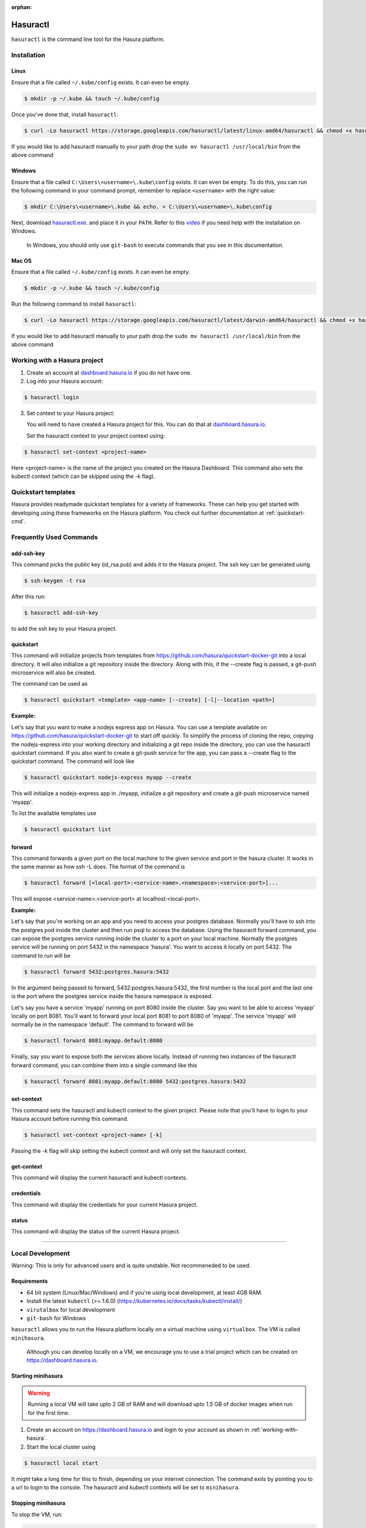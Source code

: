 :orphan:

.. meta::
   :description: Reference documentation for using Hasura's command line tooling, hasuractl
   :keywords: hasura, docs, CLI, HasuraCTL, hasuractl

.. _hasuractl:

.. highlight:: bash

Hasuractl
=========

``hasuractl`` is the command line tool for the Hasura platform.

Installation
------------

Linux
~~~~~

Ensure that a file called ``~/.kube/config`` exists. It can even be empty.

.. code:: bash

    $ mkdir -p ~/.kube && touch ~/.kube/config

Once you've done that, install ``hasuractl``:

.. code:: bash

    $ curl -Lo hasuractl https://storage.googleapis.com/hasuractl/latest/linux-amd64/hasuractl && chmod +x hasuractl && sudo mv hasuractl /usr/local/bin/


If you would like to add hasuractl manually to your path drop the ``sudo mv hasuractl /usr/local/bin`` from the above command


Windows
~~~~~~~

Ensure that a file called ``C:\Users\<username>\.kube\config`` exists. It can even be empty.
To do this, you can run the following command in your command prompt, remember to replace ``<username>`` with the right value:

.. code-block:: powershell

    $ mkdir C:\Users\<username>\.kube && echo. > C:\Users\<username>\.kube\config

Next, download `hasuractl.exe <https://storage.googleapis.com/hasuractl/latest/windows-amd64/hasuractl.exe>`_.
and place it in your ``PATH``. Refer to this `video <https://drive.google.com/file/d/0B_G1GgYOqazYUDJFcVhmNHE1UnM/view>`_
if you need help with the installation on Windows.

    In Windows, you should only use ``git-bash`` to execute commands that you see in this documentation.

Mac OS
~~~~~~

Ensure that a file called ``~/.kube/config`` exists. It can even be empty.

.. code:: bash

    $ mkdir -p ~/.kube && touch ~/.kube/config


Run the following command to install ``hasuractl``:

.. code::

    $ curl -Lo hasuractl https://storage.googleapis.com/hasuractl/latest/darwin-amd64/hasuractl && chmod +x hasuractl && sudo mv hasuractl /usr/local/bin/

If you would like to add hasuractl manually to your path drop the ``sudo mv hasuractl /usr/local/bin`` from the above command

.. _working-with-hasura:

Working with a Hasura project
-----------------------------

1. Create an account at `dashboard.hasura.io <https://dashboard.hasura.io>`_ if you do not have one.

2. Log into your Hasura account:

.. code::

   $ hasuractl login

3. Set context to your Hasura project: 

   You will need to have created a Hasura project for this. You can do that
   at `dashboard.hasura.io <https://dashboard.hasura.io/projects>`_.

   Set the hasuractl context to your project context using:

.. code::

   $ hasuractl set-context <project-name>

Here <project-name> is the name of the project you created on the Hasura
Dashboard. This command also sets the kubectl context (which can be skipped using the -k flag).

Quickstart templates
-------------------

Hasura provides readymade quickstart templates for a variety of frameworks. 
These can help you get started with developing using these frameworks on the Hasura platform. You check out further documentation at :ref:`quickstart-cmd`.

Frequently Used Commands
-------------------------

.. _add-ssh-key-cmd:

add-ssh-key
~~~~~~~~~~~
This command picks the public key (id_rsa.pub) and adds it to the Hasura project. 
The ssh key can be generated using 

.. code::

    $ ssh-keygen -t rsa

After this run:

.. code::

    $ hasuractl add-ssh-key

to add the ssh key to your Hasura project.

.. _quickstart-cmd:

quickstart
~~~~~~~~~~
This command will initialize projects from templates from https://github.com/hasura/quickstart-docker-git into a local directory.
It will also initialize a git repository inside the directory. Along with this, if the --create flag is passed, a git-push microservice 
will also be created.

The command can be used as

.. code::

    $ hasuractl quickstart <template> <app-name> [--create] [-l|--location <path>]

**Example:**

Let's say that you want to make a nodejs express app on Hasura. You can use a template available on 
https://github.com/hasura/quickstart-docker-git to start off quickly. To simplify the process of cloning the repo, copying the 
nodejs-express into your working directory and initializing a git repo inside the directory, you can use the hasuractl quickstart command. 
If you also want to create a git-push service for the app, you can pass a --create flag to the quickstart command. The command will look like

.. code::

    $ hasuractl quickstart nodejs-express myapp --create

This will initialize a nodejs-express app in ./myapp, initialize a git repository and create a git-push microservice named 'myapp'.


To list the available templates use

.. code::

    $ hasuractl quickstart list

.. _forward-cmd:

forward
~~~~~~~
This command forwards a given port on the local machine to the given service and port in the hasura cluster.
It works in the same manner as how ssh -L does.
The format of the command is

.. code::

    $ hasuractl forward [<local-port>:<service-name>.<namespace>:<service-port>]...

This will expose <service-name>:<service-port> at localhost:<local-port>.

**Example:**

Let's say that you're working on an app and you need to access your postgres database. Normally you'll have to ssh into the 
postgres pod inside the cluster and then run psql to access the database. Using the hasuractl forward command, you can expose the 
postgres service running inside the cluster to a port on your local machine. Normally the postgres service will be running on  
port 5432 in the namespace 'hasura'. You want to access it locally on port 5432. The command to run will be

.. code:: 

    $ hasuractl forward 5432:postgres.hasura:5432

In the argument being passed to forward, 5432:postgres.hasura:5432, the first number is the local port and the last one is the port where 
the postgres service inside the hasura namespace is exposed.

Let's say you have a service 'myapp' running on port 8080 inside the cluster. Say you want to be able to access 'myapp' locally 
on port 8081. You'll want to forward your local port 8081 to port 8080 of 'myapp'. The service 'myapp' will normally be in the 
namespace 'default'. The command to forward will be

.. code:: 

    $ hasuractl forward 8081:myapp.default:8080

Finally, say you want to expose both the services above locally. Instead of running two instances of the hasuractl forward command, 
you can combine them into a single command like this

.. code:: 

    $ hasuractl forward 8081:myapp.default:8080 5432:postgres.hasura:5432

.. _set-context-cmd:

set-context
~~~~~~~~~~~
This command sets the hasuractl and kubectl context to the given project. Please note that you'll have to login to your Hasura account 
before running this command. 

.. code:: 

    $ hasuractl set-context <project-name> [-k]

Passing the -k flag will skip setting the kubectl context and will only set the hasuractl context.

get-context
~~~~~~~~~~~
This command will display the current hasuractl and kubectl contexts.

credentials
~~~~~~~~~~~
This command will display the credentials for your current Hasura project.

status
~~~~~~
This command will display the status of the current Hasura project.

-------------------------------------------------------------------

Local Development
-----------------

Warning: This is only for advanced users and is quite unstable. Not recommeneded to be used.

Requirements
~~~~~~~~~~~~~

* 64 bit system (Linux/Mac/Windows) and if you're using local development, at least 4GB RAM.

* Install the latest ``kubectl`` (>= 1.6.0) (https://kubernetes.io/docs/tasks/kubectl/install/)

* ``virutalbox`` for local development

* ``git-bash`` for Windows


``hasuractl`` allows you to run the Hasura platform locally on a virtual machine using ``virtualbox``. The VM is called ``minihasura``.

    Although you can develop locally on a VM, we encourage you to use a trial project which can be created on `<https://dashboard.hasura.io>`_.

Starting minihasura
~~~~~~~~~~~~~~~~~~~~~~~~

.. warning::

    Running a local VM will take upto 2 GB of RAM and will download upto 1.5 GB of docker images when run for the first time.

1. Create an account on `<https://dashboard.hasura.io>`_ and login to your account as shown in :ref:`working-with-hasura`.

2. Start the local cluster using

.. code:: bash

    $ hasuractl local start

It might take a long time for this to finish, depending on your internet connection. 
The command exits by pointing you to a url to login to the console. 
The hasuractl and kubectl contexts will be set to ``minihasura``.


Stopping minihasura
~~~~~~~~~~~~~~~~~~~

To stop the VM, run:

.. code:: bash

    $ hasuractl local stop

You can start it up again using ``hasuractl local start``.

Cleaning minihasura
~~~~~~~~~~~~~~~~~~~

You can delete Hasura specific resources using the following command:

.. code:: bash

    $ hasuractl local clean

This will only delete Hasura specific resources from the VM. All the data and configuration is deleted too. 
The underlying VM is not deleted and the downloaded docker images will still exist inside the VM. 
You can run ``hasuractl local start`` to set up Hasura again on the VM. For deleting the VM, see :ref:`local-delete`

.. _local-delete:

Deleting minihasura
~~~~~~~~~~~~~~~~~~~~

This will completely delete the minihasura VM and associated data and configurations from the system. 

.. code:: bash

    $ hasuractl local delete


Exposing a local project over the internet
~~~~~~~~~~~~~~~~~~~~~~~~~~~~~~~~~~~~~~~~~~~~~~~~~~~~

Running ``hasuractl local start`` gives you a URL (e.g., c100.hasura.me) that points to your local project, 
but this URL only works locally on your computer.


If you need your iOS/Android app to access the project, or you want to share the project publicly, you need to expose the project over internet. 
To do this, login to your Hasura dashboard, go to https://dashboard.hasura.io/local-development, and modify the Public URL. 
This URL is where your project will be publicly accessible.
Now, to expose your local project, run: 

.. code:: bash

    $ hasuractl local expose

You can now access your local project at the public URL you configured earier.

.. note::

 On Windows, currently the command does not output anything when using git-bash. 
 It works nonetheless. You can use CMD instead of git-bash, **only for this command**.


